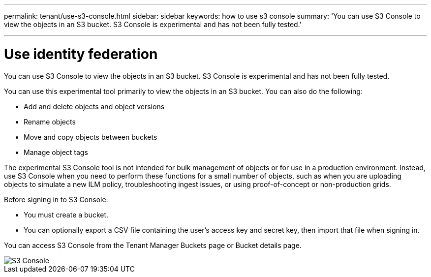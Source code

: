 ---
permalink: tenant/use-s3-console.html
sidebar: sidebar
keywords: how to use s3 console
summary: 'You can use S3 Console to view the objects in an S3 bucket. S3 Console is experimental and has not been fully tested.'

---
= Use identity federation
:icons: font
:imagesdir: ../media/

[.lead]
You can use S3 Console to view the objects in an S3 bucket. S3 Console is experimental and has not been fully tested.

You can use this experimental tool primarily to view the objects in an S3 bucket. You can also do the following:

* Add and delete objects and object versions
* Rename objects
* Move and copy objects between buckets
* Manage object tags

The experimental S3 Console tool is not intended for bulk management of objects or for use in a production environment. Instead, use S3 Console when you need to perform these functions for a small number of objects, such as when you are uploading objects to simulate a new ILM policy, troubleshooting ingest issues, or using proof-of-concept or non-production grids.

Before signing in to S3 Console:

* You must create a bucket.
* You can optionally export a CSV file containing the user's access key and secret key, then import that file when signing in.

You can access S3 Console from the Tenant Manager Buckets page or Bucket details page.

image::../media/buckets_page_s3_console.png[S3 Console]